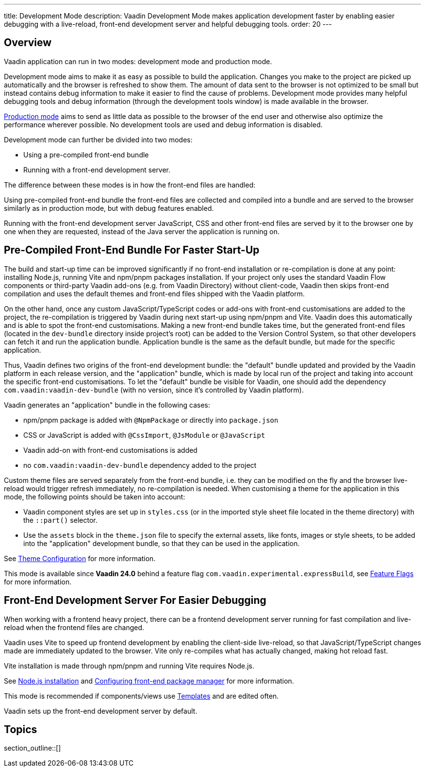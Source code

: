 ---
title: Development Mode
description: Vaadin Development Mode makes application development faster by enabling easier debugging with a live-reload, front-end development server and helpful debugging tools.
order: 20
---

== Overview
Vaadin application can run in two modes: development mode and production mode.

Development mode aims to make it as easy as possible to build the application.
Changes you make to the project are picked up automatically and the browser is refreshed to show them.
The amount of data sent to the browser is not optimized to be small but instead contains debug information to make it easier to find the cause of problems.
Development mode provides many helpful debugging tools and debug information (through the development tools window) is made available in the browser.

<<{articles}/production#,Production mode>> aims to send as little data as possible to the browser of the end user and otherwise also optimize the performance wherever possible.
No development tools are used and debug information is disabled.

Development mode can further be divided into two modes:

- Using a pre-compiled front-end bundle
- Running with a front-end development server.

The difference between these modes is in how the front-end files are handled: 

Using pre-compiled front-end bundle the front-end files are collected and compiled into a bundle and are served to the browser similarly as in production mode, but with debug features enabled.

Running with the front-end development server JavaScript, CSS and other front-end files are served by it to the browser one by one when they are requested, instead of the Java server the application is running on.

[role="since:com.vaadin:vaadin@V24"]
== Pre-Compiled Front-End Bundle For Faster Start-Up

The build and start-up time can be improved significantly if no front-end installation or re-compilation is done at any point: installing Node.js, running Vite and npm/pnpm packages installation.
If your project only uses the standard Vaadin Flow components or third-party Vaadin add-ons (e.g. from Vaadin Directory) without client-code, Vaadin then skips front-end compilation and uses the default themes and front-end files shipped with the Vaadin platform.

On the other hand, once any custom JavaScript/TypeScript codes or add-ons
with front-end customisations are added to the project, the re-compilation is triggered by Vaadin during next start-up using npm/pnpm and Vite.
Vaadin does this automatically and is able to spot the front-end customisations.
Making a new front-end bundle takes time, but the generated front-end files (located in the `dev-bundle` directory inside project's root) can be added to the Version Control System, so that other developers can fetch it and run the application bundle.
Application bundle is the same as the default bundle, but made for the specific application.

Thus, Vaadin defines two origins of the front-end development bundle: the "default" bundle updated and provided by the Vaadin platform in each release version, and the "application" bundle, which is made by local run of the project and taking into account the specific front-end customisations.
To let the "default" bundle be visible for Vaadin, one should add the dependency `com.vaadin:vaadin-dev-bundle` (with no version, since it's controlled by Vaadin platform).

Vaadin generates an "application" bundle in the following cases:

- npm/pnpm package is added with `@NpmPackage` or directly into [filename]`package.json`
- CSS or JavaScript is added with `@CssImport`, `@JsModule` or `@JavaScript`
- Vaadin add-on with front-end customisations is added
- no `com.vaadin:vaadin-dev-bundle` dependency added to the project

Custom theme files are served separately from the front-end bundle, i.e. they can be modified on the fly and the browser live-reload would trigger refresh immediately, no re-compilation is needed.
When customising a theme for the application in this mode, the following points should be taken into account:

- Vaadin component styles are set up in [filename]`styles.css` (or in the imported style sheet file located in the theme directory) with the `::part()` selector.
- Use the `assets` block in the [filename]`theme.json` file to specify the external assets, like fonts, images or style sheets, to be added into the "application" development bundle, so that they can be used in the application.

See <<{articles}/styling/custom-theme/custom-theme-configuration#,Theme Configuration>> for more information.

This mode is available since *Vaadin 24.0* behind a feature flag `com.vaadin.experimental.expressBuild`, see <<{articles}/configuration/feature-flags#,Feature Flags>> for more information.

== Front-End Development Server For Easier Debugging

When working with a frontend heavy project, there can be a frontend development server running for fast compilation and live-reload when the frontend files are changed.

Vaadin uses Vite to speed up frontend development by enabling the client-side live-reload, so that JavaScript/TypeScript changes made are immediately updated to the browser. Vite only re-compiles what has actually changed, making hot reload fast.

Vite installation is made through npm/pnpm and running Vite requires Node.js.

See <<{articles}/configuration/development-mode/node-js#,Node.js installation>> and <<{articles}/configuration/development-mode/npm-pnpm#,Configuring front-end package manager>> for more information.

This mode is recommended if components/views use <<{articles}/create-ui/templates#,Templates>> and are edited often.

Vaadin sets up the front-end development server by default.

== Topics

section_outline::[]
